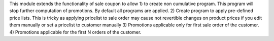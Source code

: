 This module extends the functionality of sale coupon to allow
1) to create non cumulative program. This program will stop further computation of promotions.
By default all programs are applied.
2) Create program to apply pre-defined price lists. This is tricky as applying pricelist
to sale order may cause not revertible changes on product prices if you edit them manually or set a pricelist
to customer manually
3) Promotions applicable only for first sale order of the customer.
4) Promotions applicable for the first N orders of the customer.
